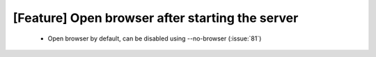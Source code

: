 [Feature] Open browser after starting the server
================================================

 * Open browser by default, can be disabled using --no-browser (:issue:`81`)

